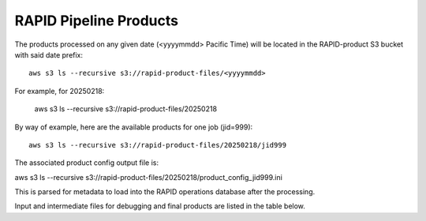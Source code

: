 RAPID Pipeline Products
####################################################

The products processed on any given date (<yyyymmdd> Pacific Time) will be located in the RAPID-product S3 bucket with said date prefix::

    aws s3 ls --recursive s3://rapid-product-files/<yyyymmdd>

For example, for 20250218:

    aws s3 ls --recursive s3://rapid-product-files/20250218

By way of example, here are the available products for one job (jid=999)::

    aws s3 ls --recursive s3://rapid-product-files/20250218/jid999

The associated product config output file is::

aws s3 ls  --recursive s3://rapid-product-files/20250218/product_config_jid999.ini

This is parsed for metadata to load into the RAPID operations database after the processing.

Input and intermediate files for debugging and final products are listed in the table below.

===================                                             =========================================================================================
Filename                                                        Description
===================                                             =========================================================================================
Roman_TDS_simple_model_F184_1851_10_lite.fits.gz                Input science image (gzipped)
Roman_TDS_simple_model_F184_1851_10_lite_reformatted.fits       Reformated: Image data are contained in the PRIMARY header and resize to 4089x4089
Roman_TDS_simple_model_F184_1851_10_lite_reformatted_unc.fits   Associated uncertainty image computed via simple model (photon noise only)
Roman_TDS_simple_model_F184_1851_10_lite_reformatted_pv.fits    Reformatted science image with PV distortion
awaicgen_output_mosaic_image.fits                               Reference image
awaicgen_output_mosaic_cov_map.fits                             Coverage map for reference image
awaicgen_output_mosaic_uncert_image.fits                        Uncertainty image for reference image
awaicgen_output_mosaic_refimsexcat.txt                          SourceExtractor catalog from reference image
awaicgen_output_mosaic_image_resampled.fits                     Reference image, resampled to distortion grid of science image and background subtracted
awaicgen_output_mosaic_cov_map_resampled.fits                   RefIm coverage map, resampled to distortion grid of science image
awaicgen_output_mosaic_uncert_image_resampled.fits              RefIm uncertainty image, resampled to distortion grid of science image
bkg_subbed_science_image.fits                                   Science image, background subtracted, direct input to ZOGY
awaicgen_output_mosaic_image_resampled_gainmatched.fits         Gain-matched reference image, background subtracted, directory input to ZOGY
awaicgen_output_mosaic_image_resampled_refgainmatchsexcat.txt   SourceExtractor catalog from reference image for gain-matching purposes
bkg_subbed_science_image_scigainmatchsexcat.txt                 SourceExtractor catalog from science image for gain-matching purposes
diffimage_masked.fits                                           ZOGY output difference image with NaNs in zero-coverage pixels
diffimage_uncert_masked.fits                                    ZOGY output uncertainty difference image with NaNs in zero-coverage pixels
diffpsf.fits                                                    ZOGY output PSF
scorrimage_masked.fits                                          ZOGY output SCORR image with NaNs in zero-coverage pixels
diffimage_masked.txt                                            SourceExtractor catalog from difference image
diffimage_jid999.done                                           Done file indicating product metadata for job ingested into RAPID operations database
===================                                             =========================================================================================

